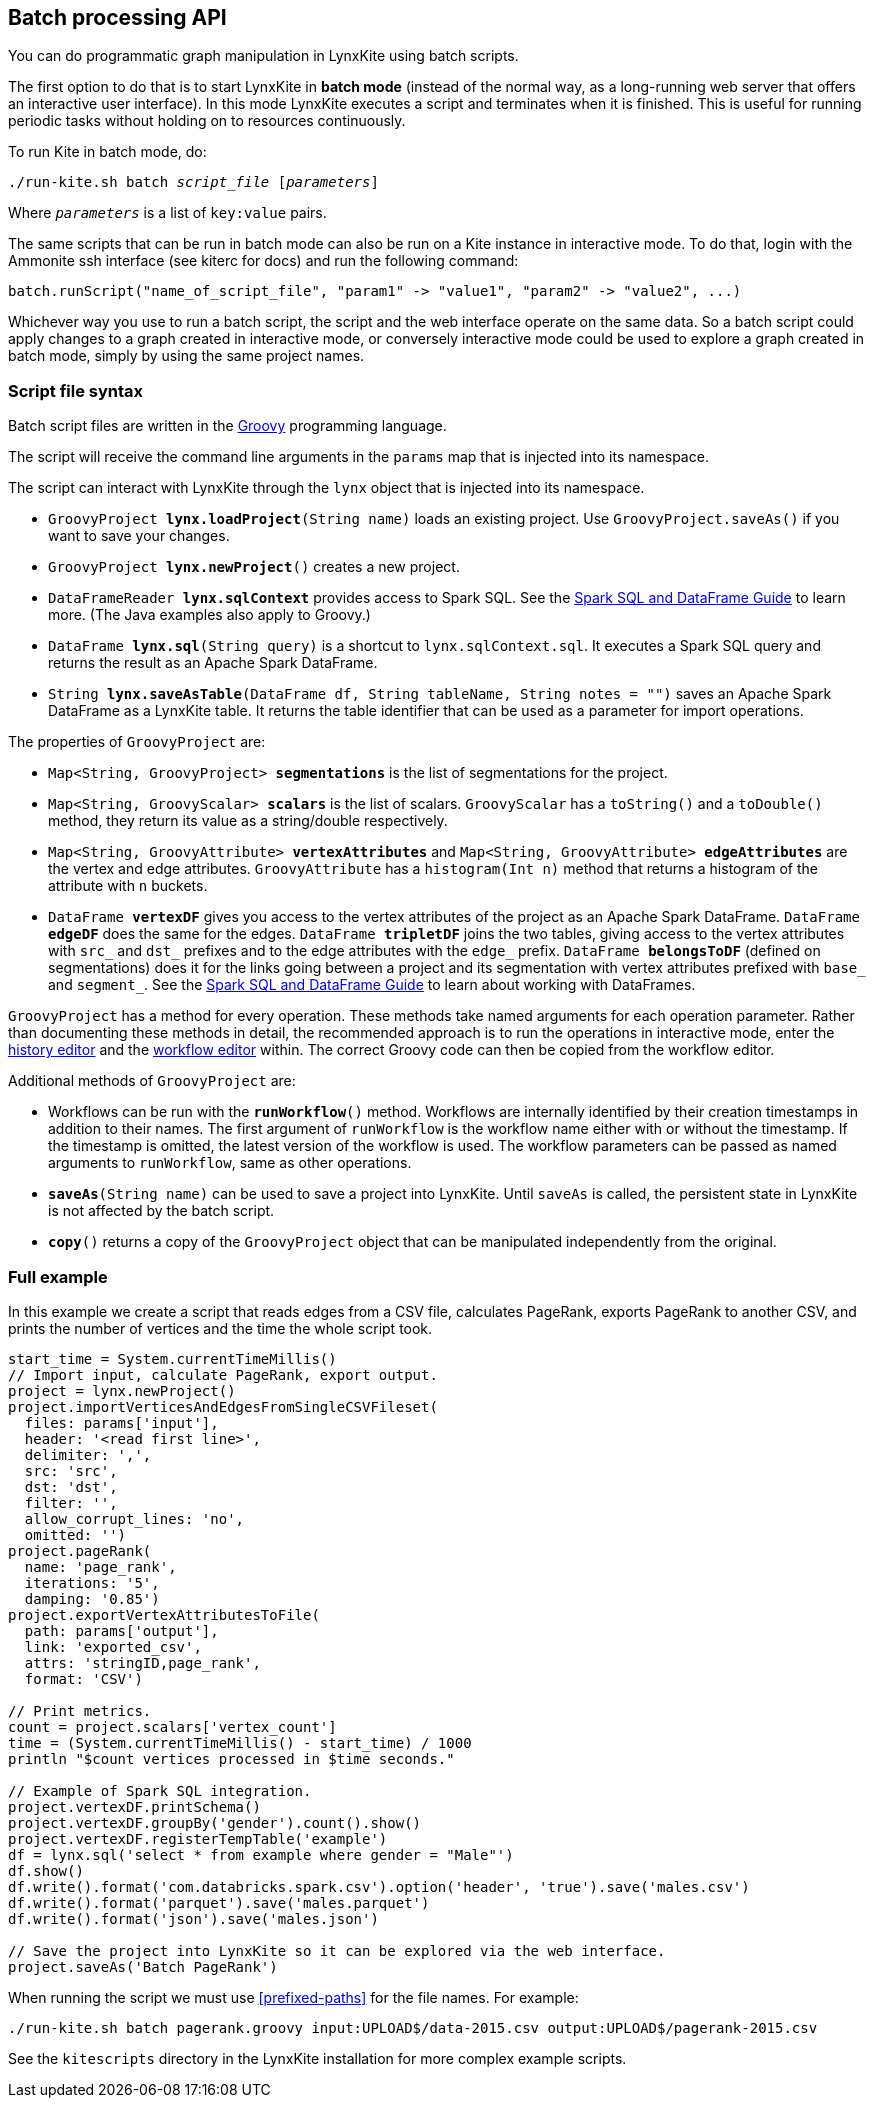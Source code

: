 [[batch-mode]]
## Batch processing API

You can do programmatic graph manipulation in LynxKite using batch scripts.

The first option to do that is to start LynxKite in *batch mode* (instead of the normal way,
as a long-running web server that offers an interactive user interface).
In this mode LynxKite executes a script and terminates when it is finished. This is useful for running periodic
tasks without holding on to resources continuously.

To run Kite in batch mode, do:

[subs=normal]
 ./run-kite.sh batch _script_file_ [_parameters_]

Where `_parameters_` is a list of `key:value` pairs.

The same scripts that can be run in batch mode can also be run on a Kite instance in interactive mode. To
do that, login with the Ammonite ssh interface (see kiterc for docs) and run the following command:

 batch.runScript("name_of_script_file", "param1" -> "value1", "param2" -> "value2", ...)

Whichever way you use to run a batch script, the script and the web interface operate on the
same data. So a batch script could apply changes to a graph created in interactive mode, or
conversely interactive mode could be used to explore a graph created in batch mode, simply by
using the same project names.


### Script file syntax

Batch script files are written in the http://www.groovy-lang.org/[Groovy] programming language.

The script will receive the command line arguments in the `params` map that is injected into its
namespace.

The script can interact with LynxKite through the `lynx` object that is injected into its
namespace.

 - `GroovyProject **lynx.loadProject**(String name)` loads an existing project. Use
   `GroovyProject.saveAs()` if you want to save your changes.
 - `GroovyProject **lynx.newProject**()` creates a new project.
 - `DataFrameReader **lynx.sqlContext**` provides access to Spark SQL.
   See the
   http://spark.apache.org/docs/latest/sql-programming-guide.html[Spark SQL and DataFrame Guide]
   to learn more. (The Java examples also apply to Groovy.)
 - `DataFrame **lynx.sql**(String query)` is a shortcut to `lynx.sqlContext.sql`. It executes a
   Spark SQL query and returns the result as an Apache Spark DataFrame.
 - `String **lynx.saveAsTable**(DataFrame df, String tableName, String notes = "")` saves an
   Apache Spark DataFrame as a LynxKite table. It returns the table identifier that can be used
   as a parameter for import operations.

The properties of `GroovyProject` are:

 - `Map<String, GroovyProject> **segmentations**` is the list of segmentations for the project.
 - `Map<String, GroovyScalar> **scalars**` is the list of scalars. `GroovyScalar` has a `toString()`
   and a `toDouble()` method, they return its value as a string/double respectively.
 - `Map<String, GroovyAttribute> **vertexAttributes**` and
   `Map<String, GroovyAttribute> **edgeAttributes**` are the vertex and edge attributes.
   `GroovyAttribute` has a `histogram(Int n)` method that
   returns a histogram of the attribute with `n` buckets.
 - `DataFrame **vertexDF**` gives you access to the vertex attributes of the project
   as an Apache Spark DataFrame. `DataFrame **edgeDF**` does the same for the edges.
   `DataFrame **tripletDF**` joins the two tables, giving access to the vertex attributes with
   `src_` and `dst_` prefixes and to the edge attributes with the `edge_` prefix.
   `DataFrame **belongsToDF**` (defined on segmentations)
   does it for the links going between a project and its segmentation with vertex attributes
   prefixed with `base_` and `segment_`. See the
   http://spark.apache.org/docs/latest/sql-programming-guide.html[Spark SQL and DataFrame Guide]
   to learn about working with DataFrames.

`GroovyProject` has a method for every operation. These methods take named arguments for each
operation parameter. Rather than documenting these methods in detail, the recommended approach is
to run the operations in interactive mode, enter the <<project-history, history editor>> and the
<<saving-a-workflow, workflow editor>> within. The correct Groovy code can then be copied from the
workflow editor.

Additional methods of `GroovyProject` are:

 - Workflows can be run with the `**runWorkflow**()` method. Workflows are internally
   identified by their creation timestamps in addition to their names. The first argument of
   `runWorkflow` is the workflow name either with or without the timestamp. If the timestamp is
   omitted, the latest version of the workflow is used. The workflow parameters can be passed as
   named arguments to `runWorkflow`, same as other operations.
 - `**saveAs**(String name)` can be used to save a project into LynxKite. Until `saveAs` is called,
   the persistent state in LynxKite is not affected by the batch script.
 - `**copy**()` returns a copy of the `GroovyProject` object that can be manipulated independently
   from the original.

### Full example

In this example we create a script that reads edges from a CSV file, calculates PageRank, exports
PageRank to another CSV, and prints the number of vertices and the time the whole script took.

----
start_time = System.currentTimeMillis()
// Import input, calculate PageRank, export output.
project = lynx.newProject()
project.importVerticesAndEdgesFromSingleCSVFileset(
  files: params['input'],
  header: '<read first line>',
  delimiter: ',',
  src: 'src',
  dst: 'dst',
  filter: '',
  allow_corrupt_lines: 'no',
  omitted: '')
project.pageRank(
  name: 'page_rank',
  iterations: '5',
  damping: '0.85')
project.exportVertexAttributesToFile(
  path: params['output'],
  link: 'exported_csv',
  attrs: 'stringID,page_rank',
  format: 'CSV')

// Print metrics.
count = project.scalars['vertex_count']
time = (System.currentTimeMillis() - start_time) / 1000
println "$count vertices processed in $time seconds."

// Example of Spark SQL integration.
project.vertexDF.printSchema()
project.vertexDF.groupBy('gender').count().show()
project.vertexDF.registerTempTable('example')
df = lynx.sql('select * from example where gender = "Male"')
df.show()
df.write().format('com.databricks.spark.csv').option('header', 'true').save('males.csv')
df.write().format('parquet').save('males.parquet')
df.write().format('json').save('males.json')

// Save the project into LynxKite so it can be explored via the web interface.
project.saveAs('Batch PageRank')
----

When running the script we must use <<prefixed-paths>> for the file names. For example:

 ./run-kite.sh batch pagerank.groovy input:UPLOAD$/data-2015.csv output:UPLOAD$/pagerank-2015.csv

See the `kitescripts` directory in the LynxKite installation for more complex example scripts.
